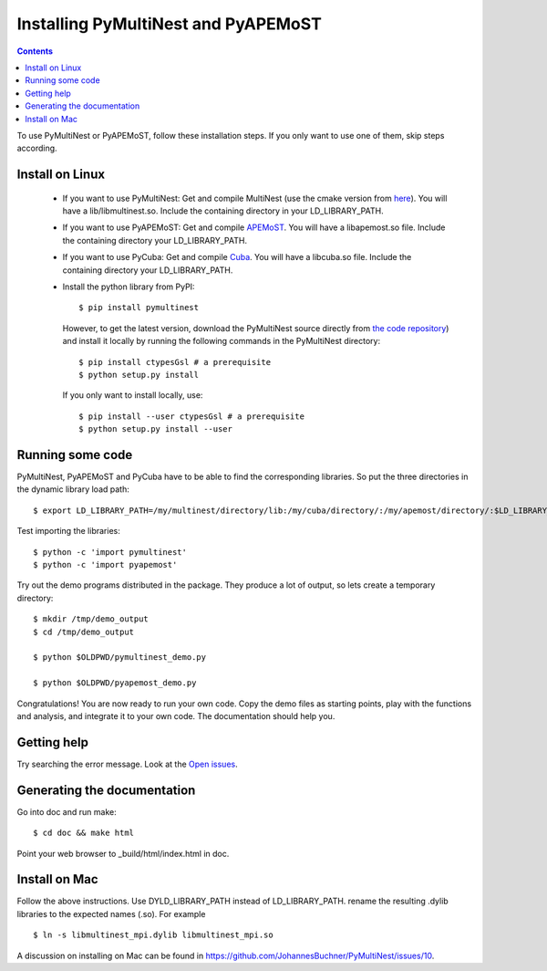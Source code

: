 Installing PyMultiNest and PyAPEMoST
=================================================

.. contents::

To use PyMultiNest or PyAPEMoST, follow these installation steps.
If you only want to use one of them, skip steps according.

Install on Linux
-----------------------------------

  * If you want to use PyMultiNest: 
    Get and compile MultiNest (use the cmake version from `here <https://github.com/JohannesBuchner/MultiNest>`_). You will have a lib/libmultinest.so. 
    Include the containing directory in your LD_LIBRARY_PATH.
  
  * If you want to use PyAPEMoST: 
    Get and compile `APEMoST <http://apemost.sourceforge.net/doc/>`_. You will have a libapemost.so file.
    Include the containing directory your LD_LIBRARY_PATH.
  
  * If you want to use PyCuba:
    Get and compile `Cuba <http://www.feynarts.de/cuba/>`_. You will have a libcuba.so file.
    Include the containing directory your LD_LIBRARY_PATH.
    
  * Install the python library from PyPI::

  	$ pip install pymultinest
    
    However, to get the latest version, download the PyMultiNest source directly
    from `the code repository <https://github.com/JohannesBuchner/PyMultiNest>`_) 
    and install it locally by running the following commands in the PyMultiNest directory::
    
    	$ pip install ctypesGsl # a prerequisite
    	$ python setup.py install
    
    If you only want to install locally, use::
    
    	$ pip install --user ctypesGsl # a prerequisite
    	$ python setup.py install --user

Running some code
--------------------------

PyMultiNest, PyAPEMoST and PyCuba have to be able to find the corresponding 
libraries. So put the three directories in the dynamic library load path::

     $ export LD_LIBRARY_PATH=/my/multinest/directory/lib:/my/cuba/directory/:/my/apemost/directory/:$LD_LIBRARY_PATH

Test importing the libraries::

     $ python -c 'import pymultinest'
     $ python -c 'import pyapemost'

Try out the demo programs distributed in the package. They produce a lot of output, so lets create a temporary directory::

     $ mkdir /tmp/demo_output
     $ cd /tmp/demo_output
     
     $ python $OLDPWD/pymultinest_demo.py
     
     $ python $OLDPWD/pyapemost_demo.py

Congratulations! You are now ready to run your own code. Copy the demo files as starting points, play with the functions and analysis, and integrate it to your own code. The documentation should help you.

Getting help
----------------------------
Try searching the error message. Look at the `Open issues <https://github.com/JohannesBuchner/PyMultiNest/issues?state=open>`_.

Generating the documentation
----------------------------

Go into doc and run make::

     $ cd doc && make html

Point your web browser to _build/html/index.html in doc.


Install on Mac
-----------------------------
Follow the above instructions. Use DYLD_LIBRARY_PATH instead of LD_LIBRARY_PATH.
rename the resulting .dylib libraries to the expected names (.so). For example ::

        $ ln -s libmultinest_mpi.dylib libmultinest_mpi.so

A discussion on installing on Mac can be found in `<https://github.com/JohannesBuchner/PyMultiNest/issues/10>`_.

